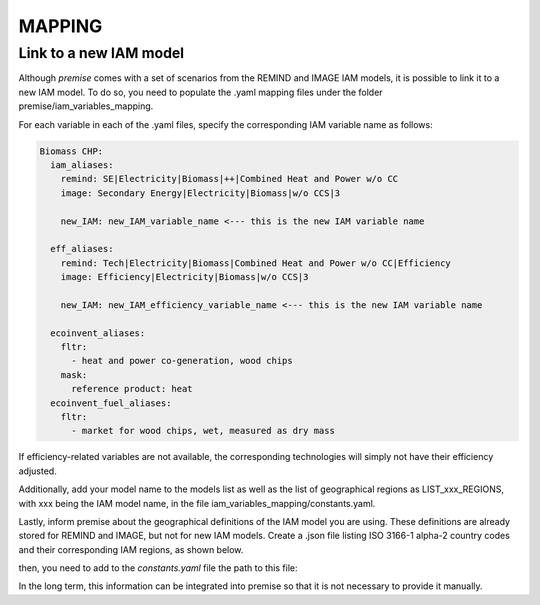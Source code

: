 MAPPING
=======

Link to a new IAM model
-----------------------

Although *premise* comes with a set of scenarios from the REMIND
and IMAGE IAM models, it is possible to link it to a new IAM model.
To do so, you need to populate the .yaml mapping files under the
folder premise/iam_variables_mapping.

For each variable in each of the .yaml files, specify the
corresponding IAM variable name as follows:

.. code-block:: yaml

    Biomass CHP:
      iam_aliases:
        remind: SE|Electricity|Biomass|++|Combined Heat and Power w/o CC
        image: Secondary Energy|Electricity|Biomass|w/o CCS|3

        new_IAM: new_IAM_variable_name <--- this is the new IAM variable name

      eff_aliases:
        remind: Tech|Electricity|Biomass|Combined Heat and Power w/o CC|Efficiency
        image: Efficiency|Electricity|Biomass|w/o CCS|3

        new_IAM: new_IAM_efficiency_variable_name <--- this is the new IAM variable name

      ecoinvent_aliases:
        fltr:
          - heat and power co-generation, wood chips
        mask:
          reference product: heat
      ecoinvent_fuel_aliases:
        fltr:
          - market for wood chips, wet, measured as dry mass

If efficiency-related variables are not available, the corresponding
technologies will simply not have their efficiency adjusted.

Additionally, add your model name to the models list as well as
the list of geographical regions as LIST_xxx_REGIONS, with xxx
being the IAM model name, in the file iam_variables_mapping/constants.yaml.

Lastly, inform premise about the geographical definitions of
the IAM model you are using. These definitions are already
stored for REMIND and IMAGE, but not for new IAM models.
Create a .json file listing ISO 3166-1 alpha-2 country codes
and their corresponding IAM regions, as shown below.

.. code-block:: json
    {
        ...
        "REF": ["AM", "AZ", "BY", "GE", "KZ", "KG", "MD", "RU", "TJ", "TM", "UA", "UZ"],
        "CAZ": ["AU", "CA", "NZ"],
        "CHA": ["CN", "HK", "MO", "TW"],
        "IND": ["IN"],
        "JPN": ["JP"],
        "USA": ["US", "PM"],
        "World": ["GLO", "RoW"]
    }

then, you need to add to the `constants.yaml` file the path
to this file:

.. code-block:: yaml
    ...
    EXTRA_TOPOLOGY:
      my_iam_name: filepath/to/the/geographical/definitions.json

In the long term, this information can be integrated
into premise so that it is not necessary to provide it manually.